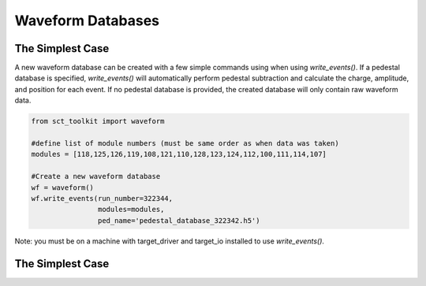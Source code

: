 .. _example2:

******************
Waveform Databases
******************

The Simplest Case
-----------------

A new waveform database can be created with a few simple commands using when using `write_events()`. If a pedestal database is specified, `write_events()` will automatically perform pedestal subtraction and calculate the charge, amplitude, and position for each event. If no pedestal database is provided, the created database will only contain raw waveform data. 

.. code:: python

    from sct_toolkit import waveform

    #define list of module numbers (must be same order as when data was taken)
    modules = [118,125,126,119,108,121,110,128,123,124,112,100,111,114,107]

    #Create a new waveform database 
    wf = waveform()
    wf.write_events(run_number=322344, 
                    modules=modules, 
                    ped_name='pedestal_database_322342.h5')


Note: you must be on a machine with target_driver and target_io installed to use `write_events()`.

The Simplest Case
-----------------

